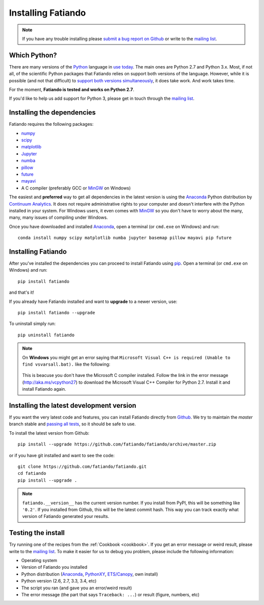 .. _install:

Installing Fatiando
===================

.. note:: If you have any trouble installing please
    `submit a bug report on Github`_
    or write to the `mailing list`_.

Which Python?
-------------

There are many versions of the Python_ language in
`use today <https://wiki.python.org/moin/Python2orPython3>`__.
The main ones are Python 2.7 and Python 3.x.
Most, if not all, of the scientific Python packages that Fatiando relies on
support both versions of the language.
However, while it is possible (and not that difficult) to
`support both versions simultaneously
<http://docs.python.org/3.4/howto/pyporting.html>`__,
it does take work.
And work takes time.

For the moment, **Fatiando is tested and works on Python 2.7**.

If you'd like to help us add support for Python 3, please get in touch through
the `mailing list`_.

Installing the dependencies
---------------------------

Fatiando requires the following packages:

* `numpy <http://numpy.scipy.org/>`_
* `scipy <http://scipy.org/>`_
* `matplotlib <http://matplotlib.sourceforge.net/>`_
* `Jupyter <http://jupyter.org/>`__
* `numba <http://numba.pydata.org/>`__
* `pillow <https://python-pillow.github.io/>`_
* `future <http://python-future.org/>`_
* `mayavi <http://code.enthought.com/projects/mayavi/>`_
* A C compiler (preferably GCC or MinGW_ on Windows)

The easiest and **preferred** way to get all dependencies in the latest
version is using the Anaconda_ Python distribution by `Continuum Analytics`_.
It does not require administrative rights to your computer and doesn't
interfere with the Python installed in your system.
For Windows users, it even comes with MinGW_ so you don't have to worry about
the many, many, many issues of compiling under Windows.

Once you have downloaded and installed Anaconda_,
open a terminal (or ``cmd.exe`` on Windows) and run::

    conda install numpy scipy matplotlib numba jupyter basemap pillow mayavi pip future


Installing Fatiando
-------------------

After you've installed the dependencies you can proceed to install Fatiando
using pip_.
Open a terminal (or ``cmd.exe`` on Windows) and run::

    pip install fatiando

and that's it!

If you already have Fatiando installed and want to **upgrade** to a newer
version, use::

    pip install fatiando --upgrade

To uninstall simply run::

    pip uninstall fatiando

.. note::

    On **Windows** you might get an error saying that ``Microsoft Visual C++
    is required (Unable to find vsvarsall.bat).`` like the following:

    .. figure:: _static/images/windows-compile-error-visual-studio.png

    This is beacuse you don't have the Microsoft C compiler installed. Follow
    the link in the error message (`http://aka.ms/vcpython27
    <http://aka.ms/vcpython27>`__) to download the Microsoft Visual C++
    Compiler for Python 2.7. Install it and install Fatiando again.


Installing the latest development version
-----------------------------------------

If you want the very latest code and features,
you can install Fatiando directly from Github_.
We try to maintain the *master* branch stable and
`passing all tests <https://travis-ci.org/fatiando/fatiando/branches>`__,
so it should be safe to use.

To install the latest version from Github::

    pip install --upgrade https://github.com/fatiando/fatiando/archive/master.zip

or if you have git installed and want to see the code::

    git clone https://github.com/fatiando/fatiando.git
    cd fatiando
    pip install --upgrade .

.. note::

    ``fatiando.__version__`` has the current version number. If you install
    from PyPI, this will be something like ``'0.2'``. If you installed from
    Github, this will be the latest commit hash. This way you can track exactly
    what version of Fatiando generated your results.


Testing the install
-------------------

Try running one of the recipes from the :ref:`Cookbook <cookbook>`.
If you get an error message or weird result,
please write to the `mailing list`_.
To make it easier for us to debug you problem, please include the following
information:

* Operating system
* Version of Fatiando you installed
* Python distribution (Anaconda_, PythonXY_, `ETS/Canopy`_, own install)
* Python version (2.6, 2.7, 3.3, 3.4, etc)
* The script you ran (and gave you an error/weird result)
* The error message (the part that says ``Traceback: ...``) or result (figure,
  numbers, etc)

.. _submit a bug report on Github: https://github.com/fatiando/fatiando/issues
.. _install git: http://git-scm.com/
.. _Github: https://github.com/fatiando/fatiando
.. _Python: http://www.python.org/
.. _pip: http://www.pip-installer.org
.. _MinGW: http://www.mingw.org/
.. _mailing list: https://groups.google.com/d/forum/fatiando
.. _Leonardo Uieda: http://fatiando.org/people/uieda/
.. _Continuum Analytics: http://continuum.io/
.. _Anaconda: http://continuum.io/downloads
.. _PythonXY: http://code.google.com/p/pythonxy/
.. _ETS/Canopy: http://code.enthought.com/projects/index.php
.. _OpenMP: http://openmp.org/
.. _TDM-GCC: http://tdm-gcc.tdragon.net/
.. _excellent documentation for Windows users: http://docs-windows.readthedocs.org/en/latest/devel.html#mingw-with-openmp-support
